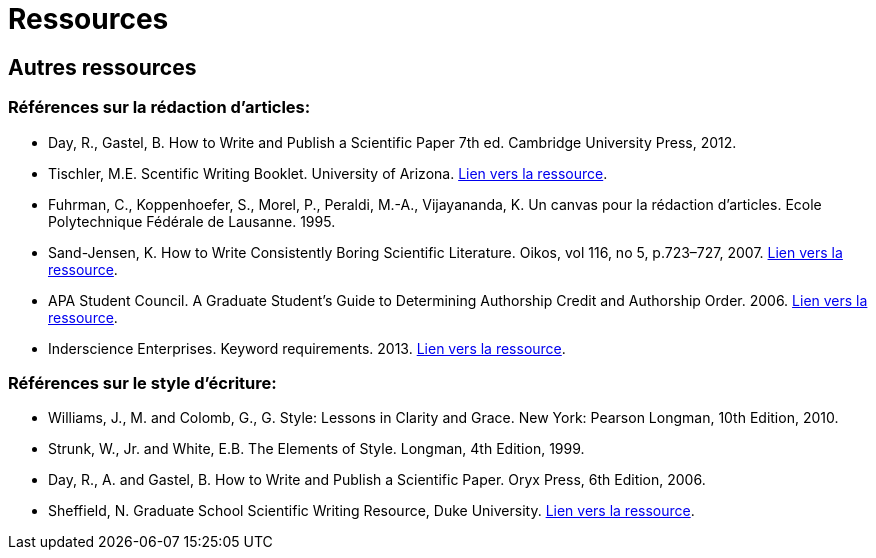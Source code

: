 = Ressources
:awestruct-layout: default
:imagesdir: images

== Autres ressources

=== Références sur la rédaction d'articles:

* Day, R., Gastel, B.	How to Write and Publish a Scientific Paper 7th ed. Cambridge University Press, 2012.

* Tischler, M.E. Scentific Writing Booklet. University of Arizona. link:http://www.biochem.arizona.edu/marc/Sci-Writing.pdf[Lien vers la ressource].

* Fuhrman, C., Koppenhoefer, S., Morel, P., Peraldi, M.-A., Vijayananda, K. Un canvas pour la rédaction d'articles. Ecole Polytechnique Fédérale de Lausanne. 1995.

* Sand-Jensen, K. How to Write Consistently Boring Scientific Literature. Oikos, vol 116, no 5, p.723–727, 2007.
link:http://onlinelibrary.wiley.com/doi/10.1111/j.0030-1299.2007.15674.x/pdf[Lien vers la ressource].  

* APA Student Council. A Graduate Student's Guide to Determining Authorship Credit and Authorship Order. 2006. link:http://www.apa.org/science/leadership/students/authorship-paper.pdf[Lien vers la ressource].

* Inderscience Enterprises. Keyword requirements. 2013. link:http://www.inderscience.com/info/pdf/dl.php?filename=id31_keywords.pdf[Lien vers la ressource].

=== Références sur le style d'écriture:

* Williams, J., M. and Colomb, G., G. Style: Lessons in Clarity and Grace. New York: Pearson Longman, 10th Edition, 2010.
* Strunk, W., Jr. and White, E.B. The Elements of Style. Longman, 4th Edition, 1999.
* Day, R., A. and Gastel, B. How to Write and Publish a Scientific Paper. Oryx Press, 6th Edition, 2006.
* Sheffield, N. Graduate School Scientific Writing Resource, Duke University. link:https://cgi.duke.edu/web/sciwriting/[Lien vers la ressource].